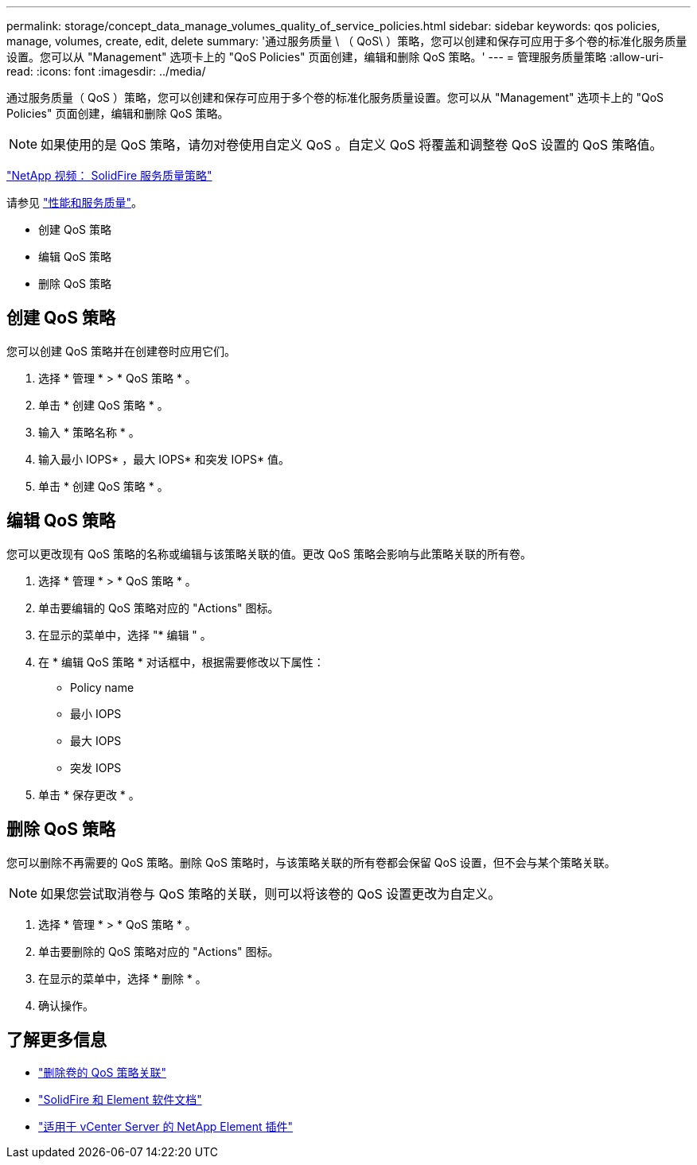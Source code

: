 ---
permalink: storage/concept_data_manage_volumes_quality_of_service_policies.html 
sidebar: sidebar 
keywords: qos policies, manage, volumes, create, edit, delete 
summary: '通过服务质量 \ （ QoS\ ）策略，您可以创建和保存可应用于多个卷的标准化服务质量设置。您可以从 "Management" 选项卡上的 "QoS Policies" 页面创建，编辑和删除 QoS 策略。' 
---
= 管理服务质量策略
:allow-uri-read: 
:icons: font
:imagesdir: ../media/


[role="lead"]
通过服务质量（ QoS ）策略，您可以创建和保存可应用于多个卷的标准化服务质量设置。您可以从 "Management" 选项卡上的 "QoS Policies" 页面创建，编辑和删除 QoS 策略。


NOTE: 如果使用的是 QoS 策略，请勿对卷使用自定义 QoS 。自定义 QoS 将覆盖和调整卷 QoS 设置的 QoS 策略值。

https://www.youtube.com/embed/q9VCBRDtrnI?rel=0["NetApp 视频： SolidFire 服务质量策略"]

请参见 link:../concepts/concept_data_manage_volumes_solidfire_quality_of_service.html["性能和服务质量"]。

* 创建 QoS 策略
* 编辑 QoS 策略
* 删除 QoS 策略




== 创建 QoS 策略

您可以创建 QoS 策略并在创建卷时应用它们。

. 选择 * 管理 * > * QoS 策略 * 。
. 单击 * 创建 QoS 策略 * 。
. 输入 * 策略名称 * 。
. 输入最小 IOPS* ，最大 IOPS* 和突发 IOPS* 值。
. 单击 * 创建 QoS 策略 * 。




== 编辑 QoS 策略

您可以更改现有 QoS 策略的名称或编辑与该策略关联的值。更改 QoS 策略会影响与此策略关联的所有卷。

. 选择 * 管理 * > * QoS 策略 * 。
. 单击要编辑的 QoS 策略对应的 "Actions" 图标。
. 在显示的菜单中，选择 "* 编辑 " 。
. 在 * 编辑 QoS 策略 * 对话框中，根据需要修改以下属性：
+
** Policy name
** 最小 IOPS
** 最大 IOPS
** 突发 IOPS


. 单击 * 保存更改 * 。




== 删除 QoS 策略

您可以删除不再需要的 QoS 策略。删除 QoS 策略时，与该策略关联的所有卷都会保留 QoS 设置，但不会与某个策略关联。


NOTE: 如果您尝试取消卷与 QoS 策略的关联，则可以将该卷的 QoS 设置更改为自定义。

. 选择 * 管理 * > * QoS 策略 * 。
. 单击要删除的 QoS 策略对应的 "Actions" 图标。
. 在显示的菜单中，选择 * 删除 * 。
. 确认操作。




== 了解更多信息

* link:task_data_manage_volumes_remove_a_qos_policy_association_of_a_volume.html["删除卷的 QoS 策略关联"]
* https://docs.netapp.com/us-en/element-software/index.html["SolidFire 和 Element 软件文档"]
* https://docs.netapp.com/us-en/vcp/index.html["适用于 vCenter Server 的 NetApp Element 插件"^]

